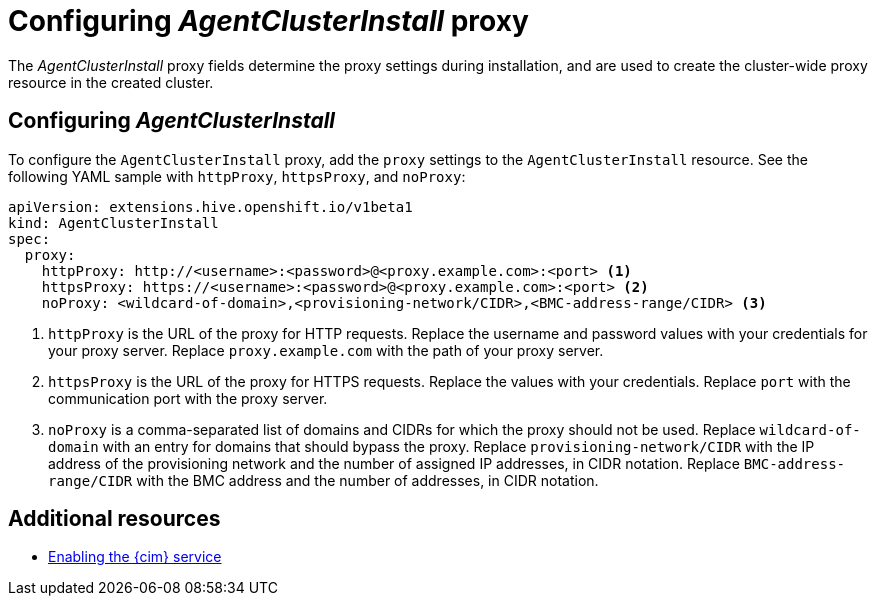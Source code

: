 [#config-agent-proxy]
= Configuring _AgentClusterInstall_ proxy

The _AgentClusterInstall_ proxy fields determine the proxy settings during installation, and are used to create the cluster-wide proxy resource in the created cluster.

[#config-proxy]
== Configuring _AgentClusterInstall_

To configure the `AgentClusterInstall` proxy, add the `proxy` settings to the `AgentClusterInstall` resource. See the following YAML sample with `httpProxy`, `httpsProxy`, and `noProxy`:

[source,yaml]
----
apiVersion: extensions.hive.openshift.io/v1beta1
kind: AgentClusterInstall
spec:
  proxy:
    httpProxy: http://<username>:<password>@<proxy.example.com>:<port> <1>
    httpsProxy: https://<username>:<password>@<proxy.example.com>:<port> <2>
    noProxy: <wildcard-of-domain>,<provisioning-network/CIDR>,<BMC-address-range/CIDR> <3>
----
<1> `httpProxy` is the URL of the proxy for HTTP requests. Replace the username and password values with your credentials for your proxy server. Replace `proxy.example.com` with the path of your proxy server.
<2> `httpsProxy` is the URL of the proxy for HTTPS requests. Replace the values with your credentials. Replace `port` with the communication port with the proxy server.
<3> `noProxy`	is a comma-separated list of domains and CIDRs for which the proxy should not be used. Replace `wildcard-of-domain` with an entry for domains that should bypass the proxy. Replace `provisioning-network/CIDR` with the IP address of the provisioning network and the number of assigned IP addresses, in CIDR notation. Replace `BMC-address-range/CIDR` with the BMC address and the number of addresses, in CIDR notation.

[#resources-agent-proxy]
== Additional resources

- xref:../assisted_installer/ai_enable_cim.adoc#enable-cim[Enabling the {cim} service]

